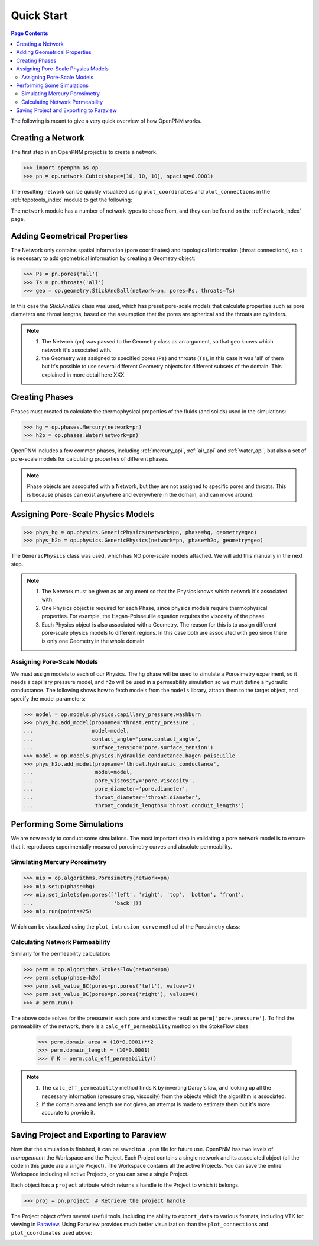 .. _quick_start:

================================================================================
Quick Start
================================================================================

.. contents:: Page Contents
    :depth: 3

The following is meant to give a very quick overview of how OpenPNM works.

--------------------------------------------------------------------------------
Creating a Network
--------------------------------------------------------------------------------

The first step in an OpenPNM project is to create a network.

.. code-block:: python

    >>> import openpnm as op
    >>> pn = op.network.Cubic(shape=[10, 10, 10], spacing=0.0001)

The resulting network can be quickly visualized using ``plot_coordinates`` and
``plot_connections`` in the :ref:`topotools_index` module to get the following:

.. image:: /../docs/static/images/quick_start_cubic_network.png
    :width: 800px
    :align: center

The ``network`` module has a number of network types to chose from, and they can be found on the :ref:`network_index` page.

--------------------------------------------------------------------------------
Adding Geometrical Properties
--------------------------------------------------------------------------------

The Network only contains spatial information (pore coordinates) and topological information (throat connections), so it is necessary to add geometrical information by creating a Geometry object:

.. code-block:: python

    >>> Ps = pn.pores('all')
    >>> Ts = pn.throats('all')
    >>> geo = op.geometry.StickAndBall(network=pn, pores=Ps, throats=Ts)

In this case the `StickAndBall` class was used, which has preset pore-scale models that calculate properties such as pore diameters and throat lengths, based on the assumption that the pores are spherical and the throats are cylinders.

.. note::

    (1) The Network (``pn``) was passed to the Geometry class as an argument, so that ``geo`` knows which network it's associated with.

    (2) the Geometry was assigned to specified pores (``Ps``) and throats (``Ts``), in this case it was 'all' of them but it's possible to use several different Geometry objects for different subsets of the domain.  This explained in more detail here XXX.

--------------------------------------------------------------------------------
Creating Phases
--------------------------------------------------------------------------------

Phases must created to calculate the thermophysical properties of the fluids (and solids) used in the simulations:

.. code-block:: python

    >>> hg = op.phases.Mercury(network=pn)
    >>> h2o = op.phases.Water(network=pn)

OpenPNM includes a few common phases, including :ref:`mercury_api`, :ref:`air_api` and :ref:`water_api`, but also a set of pore-scale models for calculating properties of different phases.

.. note::

    Phase objects are associated with a Network, but they are not assigned to specific pores and throats.  This is because phases can exist anywhere and everywhere in the domain, and can move around.

--------------------------------------------------------------------------------
Assigning Pore-Scale Physics Models
--------------------------------------------------------------------------------

.. code-block:: python

    >>> phys_hg = op.physics.GenericPhysics(network=pn, phase=hg, geometry=geo)
    >>> phys_h2o = op.physics.GenericPhysics(network=pn, phase=h2o, geometry=geo)

The ``GenericPhysics`` class was used, which has NO pore-scale models attached.  We will add this manually in the next step.

.. note::

    (1) The Network must be given as an argument so that the Physics knows which network it's associated with

    (2) One Physics object is required for each Phase, since physics models require thermophysical properties.  For example, the Hagan-Poisseuille equation requires the viscosity of the phase.

    (3) Each Physics object is also associated with a Geometry.  The reason for this is to assign different pore-scale physics models to different regions.  In this case both are associated with ``geo`` since there is only one Geometry in the whole domain.

................................................................................
Assigning Pore-Scale Models
................................................................................

We must assign models to each of our Physics.  The ``hg`` phase will be used to simulate a Porosimetry experiment, so it needs a capillary pressure model, and ``h2o`` will be used in a permeability simulation so we must define a hydraulic conductance.   The following shows how to fetch models from the ``models`` library, attach them to the target object, and specify the model parameters:

.. code-block:: python

    >>> model = op.models.physics.capillary_pressure.washburn
    >>> phys_hg.add_model(propname='throat.entry_pressure',
    ...                   model=model,
    ...                   contact_angle='pore.contact_angle',
    ...                   surface_tension='pore.surface_tension')
    >>> model = op.models.physics.hydraulic_conductance.hagen_poiseuille
    >>> phys_h2o.add_model(propname='throat.hydraulic_conductance',
    ...                    model=model,
    ...                    pore_viscosity='pore.viscosity',
    ...                    pore_diameter='pore.diameter',
    ...                    throat_diameter='throat.diameter',
    ...                    throat_conduit_lengths='throat.conduit_lengths')

--------------------------------------------------------------------------------
Performing Some Simulations
--------------------------------------------------------------------------------

We are now ready to conduct some simulations.  The most important step in validating a pore network model is to ensure that it reproduces experimentally measured porosimetry curves and absolute permeability.

................................................................................
Simulating Mercury Porosimetry
................................................................................

.. code-block:: python

    >>> mip = op.algorithms.Porosimetry(network=pn)
    >>> mip.setup(phase=hg)
    >>> mip.set_inlets(pn.pores(['left', 'right', 'top', 'bottom', 'front',
    ...                          'back']))
    >>> mip.run(points=25)


Which can be visualized using the ``plot_intrusion_curve`` method of the Porosimetry class:

.. image:: /../docs/static/images/quick_start_drainage_curve.png
    :width: 800px
    :align: center

................................................................................
Calculating Network Permeability
................................................................................

Similarly for the permeability calculation:

.. code-block:: python

    >>> perm = op.algorithms.StokesFlow(network=pn)
    >>> perm.setup(phase=h2o)
    >>> perm.set_value_BC(pores=pn.pores('left'), values=1)
    >>> perm.set_value_BC(pores=pn.pores('right'), values=0)
    >>> # perm.run()

The above code solves for the pressure in each pore and stores the result as ``perm['pore.pressure']``.  To find the permeability of the network, there is a ``calc_eff_permeability`` method on the StokeFlow class:

    >>> perm.domain_area = (10*0.0001)**2
    >>> perm.domain_length = (10*0.0001)
    >>> # K = perm.calc_eff_permeability()

.. note::

    (1) The ``calc_eff_permeability`` method finds K by inverting Darcy's law, and looking up all the necessary information (pressure drop, viscosity) from the objects which the algorithm is associated.

    (2) If the domain area and length are not given, an attempt is made to estimate them but it's more accurate to provide it.

--------------------------------------------------------------------------------
Saving Project and Exporting to Paraview
--------------------------------------------------------------------------------

Now that the simulation is finished, it can be saved to a ``.pnm`` file for future use.  OpenPNM has two levels of *management*: the Workspace and the Project.  Each Project contains a single network and its associated object (all the code in this guide are a single Project).  The Workspace contains all the active Projects.  You can save the entire Workspace including all active Projects, or you can save a single Project.

Each object has a ``project`` attribute which returns a handle to the Project to which it belongs.

.. code-block:: python

    >>> proj = pn.project  # Retrieve the project handle

The Project object offers several useful tools, including the ability to ``export_data`` to various formats, including VTK for viewing in `Paraview <http://www.paraview.org>`_.  Using Paraview provides much better visualization than the ``plot_connections`` and ``plot_coordinates`` used above:

.. image:: http://i.imgur.com/GbUNy0b.png
   :width: 500 px
   :align: center
